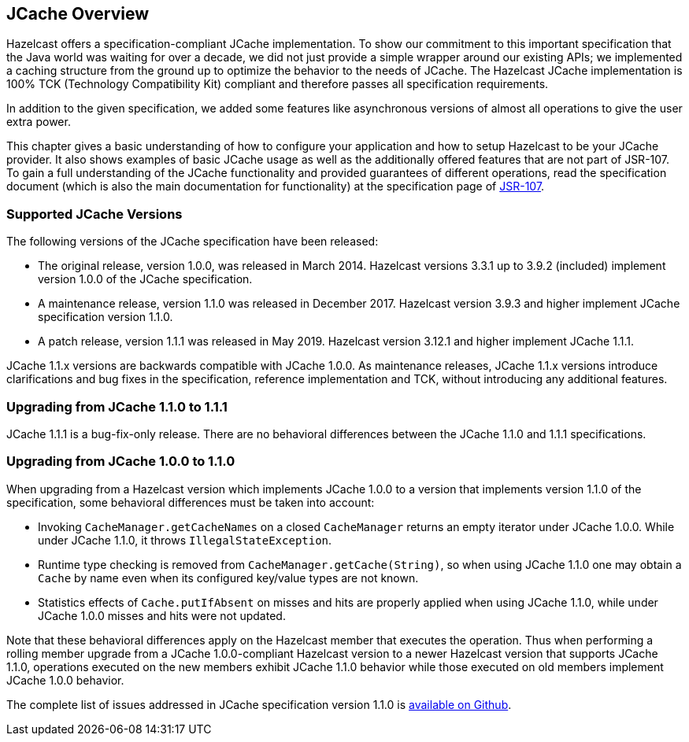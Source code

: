 == JCache Overview

Hazelcast offers a specification-compliant JCache implementation.
To show our commitment to this
important specification that the Java world was waiting for
over a decade, we did not just provide a simple wrapper around our existing
APIs; we implemented a caching structure from the ground up
to optimize the behavior to the needs of JCache.
The Hazelcast JCache implementation is 100% TCK (Technology
Compatibility Kit) compliant and therefore passes all specification
requirements.

In addition to the given specification, we added some
features like asynchronous versions of almost all
operations to give the user extra power.

This chapter gives a basic understanding of how to
configure your application and how to setup Hazelcast
to be your JCache
provider. It also shows examples of basic JCache usage
as well as the additionally offered features that are
not part of JSR-107.
To gain a full understanding of the JCache functionality
and provided guarantees of different operations, read
the specification document (which is also the main
documentation for functionality) at the specification
page of link:https://www.jcp.org/en/jsr/detail?id=107[JSR-107^].

=== Supported JCache Versions

The following versions of the JCache specification
have been released:

* The original release, version 1.0.0, was released
in March 2014. Hazelcast versions 3.3.1 up to 3.9.2
(included) implement version 1.0.0 of the JCache specification.
* A maintenance release, version 1.1.0 was released
in December 2017. Hazelcast version 3.9.3 and higher
implement JCache specification version 1.1.0.
* A patch release, version 1.1.1 was released in
May 2019. Hazelcast version 3.12.1 and higher implement JCache 1.1.1.

JCache 1.1.x versions are backwards compatible with
JCache 1.0.0. As maintenance releases, JCache 1.1.x versions
introduce clarifications and bug fixes in the specification, reference implementation
and TCK, without introducing any additional features.

[[jcache-111]]
=== Upgrading from JCache 1.1.0 to 1.1.1

JCache 1.1.1 is a bug-fix-only release. There are no
behavioral differences between the JCache 1.1.0 and 1.1.1 specifications.

=== Upgrading from JCache 1.0.0 to 1.1.0

When upgrading from a Hazelcast version which implements
JCache 1.0.0 to a version that implements version 1.1.0
of the specification, some behavioral differences must be taken into account:

* Invoking `CacheManager.getCacheNames` on a closed
`CacheManager` returns an empty iterator under JCache 1.0.0.
While under JCache 1.1.0, it throws `IllegalStateException`.
* Runtime type checking is removed from `CacheManager.getCache(String)`,
so when using JCache 1.1.0 one may obtain a `Cache` by name
even when its configured key/value types are not known.
* Statistics effects of `Cache.putIfAbsent` on misses and
hits are properly applied when using JCache 1.1.0, while
under JCache 1.0.0 misses and hits were not updated.

Note that these behavioral differences apply on the Hazelcast
member that executes the operation. Thus when performing a
rolling member upgrade from a JCache 1.0.0-compliant Hazelcast
version to a newer Hazelcast version that supports JCache 1.1.0,
operations executed on the new members exhibit JCache 1.1.0
behavior while those executed on old members implement
JCache 1.0.0 behavior.

The complete list of issues addressed in JCache specification
version 1.1.0 is link:https://github.com/jsr107/jsr107spec/milestone/2?closed=1[available on Github^].
